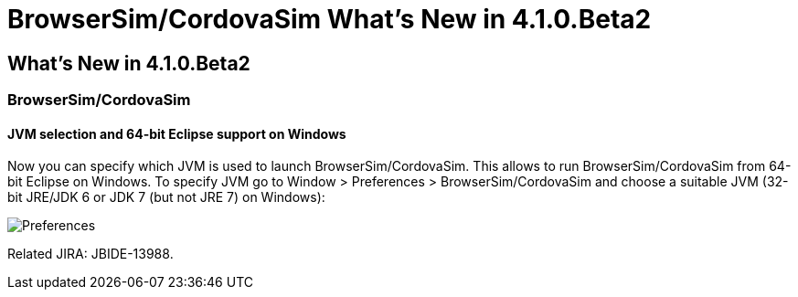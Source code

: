 = BrowserSim/CordovaSim What's New in 4.1.0.Beta2
:page-layout: whatsnew
:page-feature_id: browsersim
:page-feature_version: 4.1.0.Beta2
:page-jbt_core_version: 4.1.0.Beta2

== What's New in 4.1.0.Beta2
=== BrowserSim/CordovaSim
==== JVM selection and 64-bit Eclipse support on Windows

Now you can specify which JVM is used to launch BrowserSim/CordovaSim. This allows to run BrowserSim/CordovaSim from 64-bit Eclipse on Windows. To specify JVM go to Window > Preferences > BrowserSim/CordovaSim and choose a suitable JVM (32-bit JRE/JDK 6 or JDK 7 (but not JRE 7) on Windows):

image::images/4.1.0.Beta2/BrowserSim-preferences.png[Preferences]

Related JIRA: JBIDE-13988. 